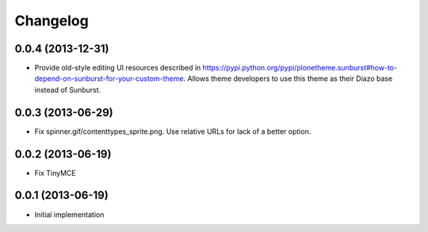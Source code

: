 Changelog
=========

0.0.4 (2013-12-31)
------------------

- Provide old-style editing UI resources described in https://pypi.python.org/pypi/plonetheme.sunburst#how-to-depend-on-sunburst-for-your-custom-theme. Allows theme developers to use this theme as their Diazo base instead of Sunburst.

0.0.3 (2013-06-29)
------------------

- Fix spinner.gif/contenttypes_sprite.png. Use relative URLs for lack of a better option.

0.0.2 (2013-06-19)
------------------

- Fix TinyMCE

0.0.1 (2013-06-19)
------------------

- Initial implementation
